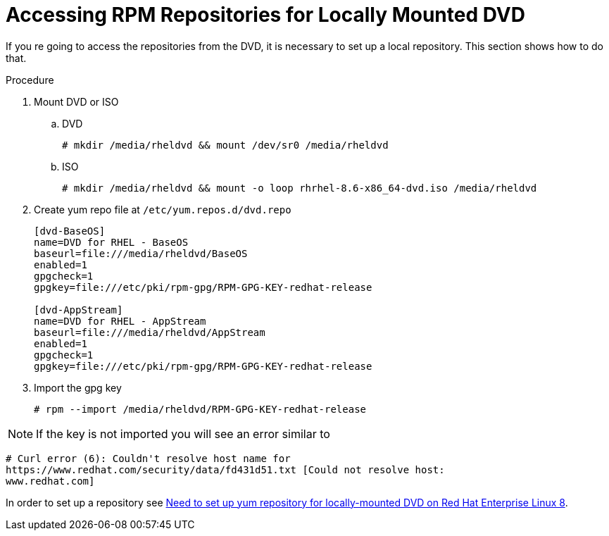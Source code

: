 [id="accessing-rpm-repositories-for-locally-mounted-dvd_{context}"]

= Accessing RPM Repositories for Locally Mounted DVD


If you re going to access the repositories from the DVD, it is necessary to set up a local repository. This section shows how to do that.

.Procedure

. Mount DVD or ISO

.. DVD
+
----
# mkdir /media/rheldvd && mount /dev/sr0 /media/rheldvd
----

.. ISO
+
----
# mkdir /media/rheldvd && mount -o loop rhrhel-8.6-x86_64-dvd.iso /media/rheldvd
----

. Create yum repo file at `/etc/yum.repos.d/dvd.repo`
+
----
[dvd-BaseOS]
name=DVD for RHEL - BaseOS
baseurl=file:///media/rheldvd/BaseOS
enabled=1
gpgcheck=1
gpgkey=file:///etc/pki/rpm-gpg/RPM-GPG-KEY-redhat-release

[dvd-AppStream]
name=DVD for RHEL - AppStream
baseurl=file:///media/rheldvd/AppStream
enabled=1
gpgcheck=1
gpgkey=file:///etc/pki/rpm-gpg/RPM-GPG-KEY-redhat-release
----

. Import the gpg key
+
----
# rpm --import /media/rheldvd/RPM-GPG-KEY-redhat-release
----

NOTE:  If the key is not imported you will see an error similar to
----
# Curl error (6): Couldn't resolve host name for
https://www.redhat.com/security/data/fd431d51.txt [Could not resolve host:
www.redhat.com]
----

In order to set up a repository see link:https://access.redhat.com/solutions/3776721[Need to set up yum repository for locally-mounted DVD on Red Hat Enterprise Linux 8].
